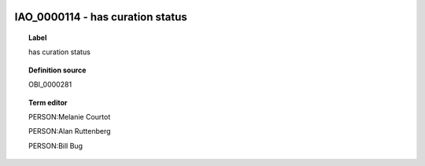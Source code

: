 
  .. _IAO_0000114:
  .. _has curation status:
  .. index:: 
     single: IAO_0000114; has curation status
     single: has curation status; IAO_0000114

IAO_0000114 - has curation status
====================================================================================

.. topic:: Label

    has curation status

.. topic:: Definition source

    OBI_0000281

.. topic:: Term editor

    PERSON:Melanie Courtot

    PERSON:Alan Ruttenberg

    PERSON:Bill Bug


